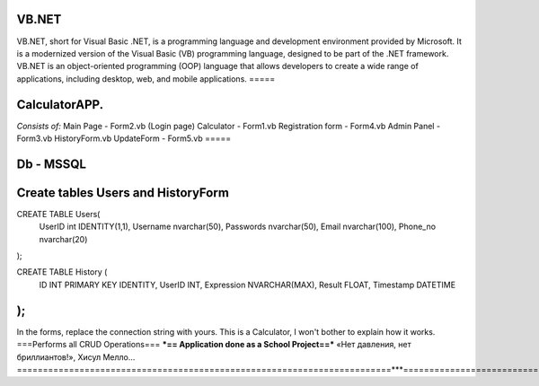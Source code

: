 VB.NET
=====

VB.NET, short for Visual Basic .NET, is a programming language and development environment provided by Microsoft. 
It is a modernized version of the Visual Basic (VB) programming language, designed to be part of the .NET framework. 
VB.NET is an object-oriented programming (OOP) language that allows developers to create a wide range of applications, including desktop, web, and mobile applications.
=====

CalculatorAPP.
=====
*Consists of:*
Main Page - Form2.vb (Login page)
Calculator - Form1.vb
Registration form - Form4.vb
Admin Panel - Form3.vb
HistoryForm.vb
UpdateForm - Form5.vb
=====

Db - MSSQL
=====

Create tables Users and HistoryForm
======


CREATE TABLE Users(
	UserID int IDENTITY(1,1),
	Username nvarchar(50),
	Passwords nvarchar(50),
	Email nvarchar(100),
	Phone_no nvarchar(20)
);

CREATE TABLE History (
    ID INT PRIMARY KEY IDENTITY,
    UserID INT,
    Expression NVARCHAR(MAX),
    Result FLOAT,
    Timestamp DATETIME
);
======

In the forms, replace the connection string with yours.
This is a Calculator, I won't bother to explain how it works.
===Performs all CRUD Operations===
***== Application done as a School Project==*** 
«Нет давления, нет бриллиантов!», Хисул Мелло... 
========================================================================***===========================================================================
